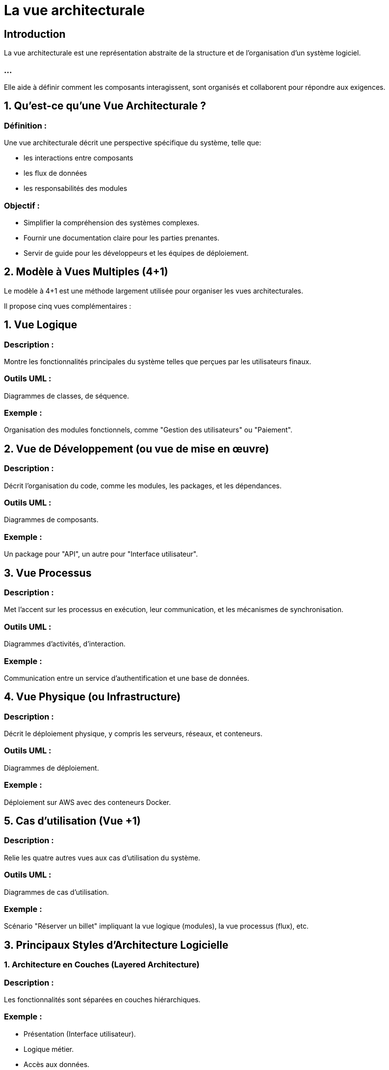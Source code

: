 = La vue architecturale
:revealjs_theme: beige
:source-highlighter: highlight.js
:icons: font


== Introduction

La vue architecturale est une représentation abstraite de la structure et de l'organisation d'un système logiciel. 

=== ...

Elle aide à définir comment les composants interagissent, sont organisés et collaborent pour répondre aux exigences.


== 1. Qu’est-ce qu’une Vue Architecturale ?

=== Définition : 

Une vue architecturale décrit une perspective spécifique du système, telle que:
[%step]
* les interactions entre composants
* les flux de données
* les responsabilités des modules

=== Objectif :

* Simplifier la compréhension des systèmes complexes.
* Fournir une documentation claire pour les parties prenantes.
* Servir de guide pour les développeurs et les équipes de déploiement.

== 2. Modèle à Vues Multiples (4+1)

Le modèle à 4+1 est une méthode largement utilisée pour organiser les vues architecturales. 

Il propose cinq vues complémentaires :

== 1. Vue Logique

=== Description : 

Montre les fonctionnalités principales du système telles que perçues par les utilisateurs finaux.

=== Outils UML : 

Diagrammes de classes, de séquence.

=== Exemple : 

Organisation des modules fonctionnels, comme "Gestion des utilisateurs" ou "Paiement".

== 2. Vue de Développement (ou vue de mise en œuvre)

=== Description : 

Décrit l'organisation du code, comme les modules, les packages, et les dépendances.

=== Outils UML : 

Diagrammes de composants.

=== Exemple : 

Un package pour "API", un autre pour "Interface utilisateur".

== 3. Vue Processus

=== Description : 

Met l'accent sur les processus en exécution, leur communication, et les mécanismes de synchronisation.

=== Outils UML : 

Diagrammes d'activités, d'interaction.

=== Exemple : 

Communication entre un service d'authentification et une base de données.

== 4. Vue Physique (ou Infrastructure)

=== Description : 

Décrit le déploiement physique, y compris les serveurs, réseaux, et conteneurs.

=== Outils UML : 

Diagrammes de déploiement.

=== Exemple : 

Déploiement sur AWS avec des conteneurs Docker.

== 5. Cas d'utilisation (Vue +1)

=== Description : 

Relie les quatre autres vues aux cas d'utilisation du système.

=== Outils UML : 

Diagrammes de cas d'utilisation.

=== Exemple : 

Scénario "Réserver un billet" impliquant la vue logique (modules), la vue processus (flux), etc.

== 3. Principaux Styles d’Architecture Logicielle

=== 1. Architecture en Couches (Layered Architecture)

=== Description : 

Les fonctionnalités sont séparées en couches hiérarchiques.

=== Exemple :

* Présentation (Interface utilisateur).
* Logique métier.
* Accès aux données.
* Base de données.

=== Avantages :

* Simplicité, modularité.

=== Inconvénients :

* Couplage fort entre les couches si mal conçu.

== 2. Architecture Client-Serveur

=== Description : 

Sépare le client (interface utilisateur) et le serveur (logique métier, données).

=== Exemple : 

Une application web où le navigateur agit comme client et un serveur REST fournit les données.

=== Avantages :

* Centralisation des données.

=== Inconvénients :

* Dépendance au réseau.

== 3. Architecture Orientée Services (SOA)

=== Description : 

Basée sur des services indépendants qui interagissent via des interfaces standardisées.

=== Exemple : 

Une plateforme e-commerce où un service gère les paiements, un autre les utilisateurs.

=== Avantages :

* Réutilisabilité, indépendance des services.

=== Inconvénients :

Complexité de gestion.

== 4. Architecture Microservices

=== Description :

Divise le système en petits services indépendants, chacun responsable d'une fonctionnalité spécifique.

=== Exemple : 

Un service pour la gestion des utilisateurs, un autre pour la recherche de produits.

=== Avantages :

* Scalabilité, déploiement indépendant.

=== Inconvénients :

* Communication interservices complexe.

== 5. Architecture Événementielle

=== Description : 

Basée sur des événements déclenchant des actions spécifiques.

=== Exemple : 

Un système de gestion de commandes où une commande déclenche une notification et une mise à jour du stock.

=== Avantages :

Réactivité, déconnexion entre les composants.

=== Inconvénients :

Difficile à déboguer.

== 6. Architecture en Pipeline (ou Flux de données)

=== Description : 

Les données circulent dans une série de transformations ou étapes.

=== Exemple : 

Un système de traitement d'images où chaque étape applique un filtre.

=== Avantages :

Simplicité des flux.

=== Inconvénients :

Manque de flexibilité pour des interactions complexes.

== 4. Choisir une Architecture Adaptée

=== Facteurs à Considérer :

=== Taille et complexité :
* Petits projets : Architecture en couches.
* Projets complexes : Microservices ou SOA.

=== Scalabilité :

Architecture microservices pour gérer les pics de charge.

=== Maintenance :

Architecture en couches facilite la gestion des évolutions.

=== Performance :

Architecture événementielle ou orientée flux pour des systèmes réactifs.

== 5. Exemple Pratique : Système de Réservation de Billets

* Choix : Architecture en Couches

=== ...


* Couche Présentation :
Interface utilisateur pour rechercher et réserver des billets.


=== ...

* Couche Logique Métier :
Gestion des vols, des utilisateurs et des paiements.

=== ...

* Couche Accès aux Données :
API REST communiquant avec la base de données.

=== ...

* Couche Données :
Base de données SQL.

=== Vue Architecturale (4+1) :

== Vue logique :

Cas d'utilisation "Réserver un billet".

=== Vue processus :

=== Flux : Client -> Contrôleur -> Service Paiement -> Base de Données.


=== Vue développement :

=== Organisation en modules : 

utilisateurs, paiements, vols.

=== Vue physique :

Serveur web (Nginx), application déployée sur AWS, base de données PostgreSQL.

== 6. Outils pour Concevoir une Architecture

Modélisation UML

=== Gratuits :
* Draw.io (Diagrams.net).
*PlantUML.
*StarUML.

=== Payants :
* Visual Paradigm.
* Enterprise Architect.

== Frameworks Architecturaux

TOGAF (The Open Group Architecture Framework).
Archimate (Langage de modélisation pour l'architecture).

== 7. Avantages d’une Vue Architecturale

=== Clarté : 

Permet de comprendre le système global.

=== Communication : 

Facilite la collaboration entre les parties prenantes.

=== Documentation : 

Sert de référence pour la maintenance et l’évolution.

=== Évolutivité : 

Aide à identifier les points de scalabilité.








